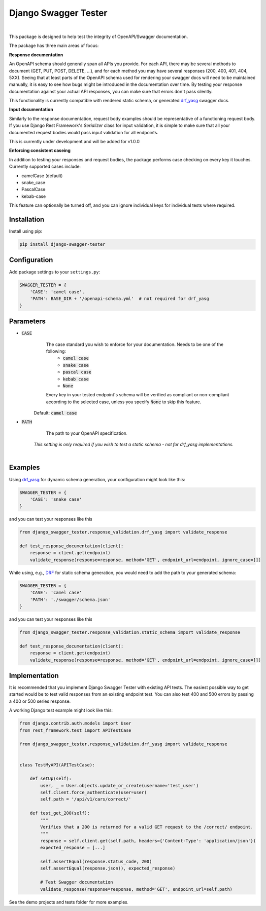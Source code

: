 ############################
Django Swagger Tester
############################

.. image:: https://img.shields.io/pypi/v/django-swagger-tester.svg
    :target: https://pypi.org/project/django-swagger-tester/

.. image:: https://img.shields.io/pypi/pyversions/django-swagger-tester.svg
    :target: https://pypi.org/project/django-swagger-tester/

.. image:: https://img.shields.io/pypi/djversions/django-swagger-tester.svg
    :target: https://pypi.python.org/pypi/django-swagger-tester

.. image:: https://codecov.io/gh/sondrelg/django-swagger-tester/branch/master/graph/badge.svg
    :target: https://codecov.io/gh/sondrelg/django-swagger-tester

.. image:: https://img.shields.io/badge/code%20style-black-000000.svg
    :target: https://pypi.org/project/django-swagger-tester/

.. image:: https://img.shields.io/badge/pre--commit-enabled-brightgreen?logo=pre-commit&logoColor=white
    :target: https://github.com/pre-commit/pre-commit


|

This package is designed to help test the integrity of OpenAPI/Swagger documentation.

The package has three main areas of focus:

**Response documentation**

An OpenAPI schema should generally span all APIs you provide. For each API, there may be several methods to document (GET, PUT, POST, DELETE, ...), and for each method you may have several responses (200, 400, 401, 404, 5XX). Seeing that at least parts of the OpenAPI schema used for rendering your swagger docs will need to be maintained manually, it is easy to see how bugs might be introduced in the documentation over time. By testing your response documentation against your actual API responses, you can make sure that errors don't pass silently.

This functionality is currently compatible with rendered static schema, or generated `drf_yasg`_ swagger docs.

.. _Drf_yasg: https://github.com/axnsan12/drf-yasg

**Input documentation**

Similarly to the response documentation, request body examples should be representative of a functioning request body. If you use Django Rest Framework's `Serializer` class for input validation, it is simple to make sure that all your documented request bodies would pass input validation for all endpoints.

This is currently under development and will be added for v1.0.0

**Enforcing consistent caseing**

In addition to testing your responses and request bodies, the package performs case checking on every key it touches. Currently supported cases include:

- camelCase (default)
- snake_case
- PascalCase
- kebab-case

This feature can optionally be turned off, and you can ignore individual keys for individual tests where required.


************
Installation
************

Install using pip:

.. code:: bash

    pip install django-swagger-tester

*************
Configuration
*************

Add package settings to your ``settings.py``:

.. code-block:: python

    SWAGGER_TESTER = {
        'CASE': 'camel case',
        'PATH': BASE_DIR + '/openapi-schema.yml'  # not required for drf_yasg
    }

**********
Parameters
**********

* :code:`CASE`
        The case standard you wish to enforce for your documentation. Needs to be one of the following:
            * :code:`camel case`
            * :code:`snake case`
            * :code:`pascal case`
            * :code:`kebab case`
            * :code:`None`

        Every key in your tested endpoint's schema will be verified as compliant or non-compliant according to the
        selected case, unless you specify :code:`None` to skip this feature.

    Default: :code:`camel case`

* :code:`PATH`
        The path to your OpenAPI specification.

    *This setting is only required if you wish to test a static schema - not for drf_yasg implementations.*

|

********
Examples
********

Using drf_yasg_ for dynamic schema generation, your configuration might look like this:

.. _Drf_yasg: https://github.com/axnsan12/drf-yasg

.. code:: python

    SWAGGER_TESTER = {
        'CASE': 'snake case'
    }

and you can test your responses like this

.. code:: python

    from django_swagger_tester.response_validation.drf_yasg import validate_response

    def test_response_documentation(client):
        response = client.get(endpoint)
        validate_response(response=response, method='GET', endpoint_url=endpoint, ignore_case=[])

While using, e.g., DRF_ for static schema generation, you would need to add the path to your generated schema:

.. _DRF: https://www.django-rest-framework.org/api-guide/schemas/

.. code:: python

    SWAGGER_TESTER = {
        'CASE': 'camel case'
        'PATH': './swagger/schema.json'
    }

and you can test your responses like this

.. code:: python

    from django_swagger_tester.response_validation.static_schema import validate_response

    def test_response_documentation(client):
        response = client.get(endpoint)
        validate_response(response=response, method='GET', endpoint_url=endpoint, ignore_case=[])


**************
Implementation
**************

It is recommended that you implement Django Swagger Tester with existing API tests. The easiest possible way to get started would be to test valid responses from an existing endpoint test. You can also test 400 and 500 errors by passing a 400 or 500 series response.

A working Django test example might look like this:

.. code:: python

    from django.contrib.auth.models import User
    from rest_framework.test import APITestCase

    from django_swagger_tester.response_validation.drf_yasg import validate_response


    class TestMyAPI(APITestCase):

        def setUp(self):
            user, _ = User.objects.update_or_create(username='test_user')
            self.client.force_authenticate(user=user)
            self.path = '/api/v1/cars/correct/'

        def test_get_200(self):
            """
            Verifies that a 200 is returned for a valid GET request to the /correct/ endpoint.
            """
            response = self.client.get(self.path, headers={'Content-Type': 'application/json'})
            expected_response = [...]

            self.assertEqual(response.status_code, 200)
            self.assertEqual(response.json(), expected_response)

            # Test Swagger documentation
            validate_response(response=response, method='GET', endpoint_url=self.path)

See the demo projects and tests folder for more examples.
